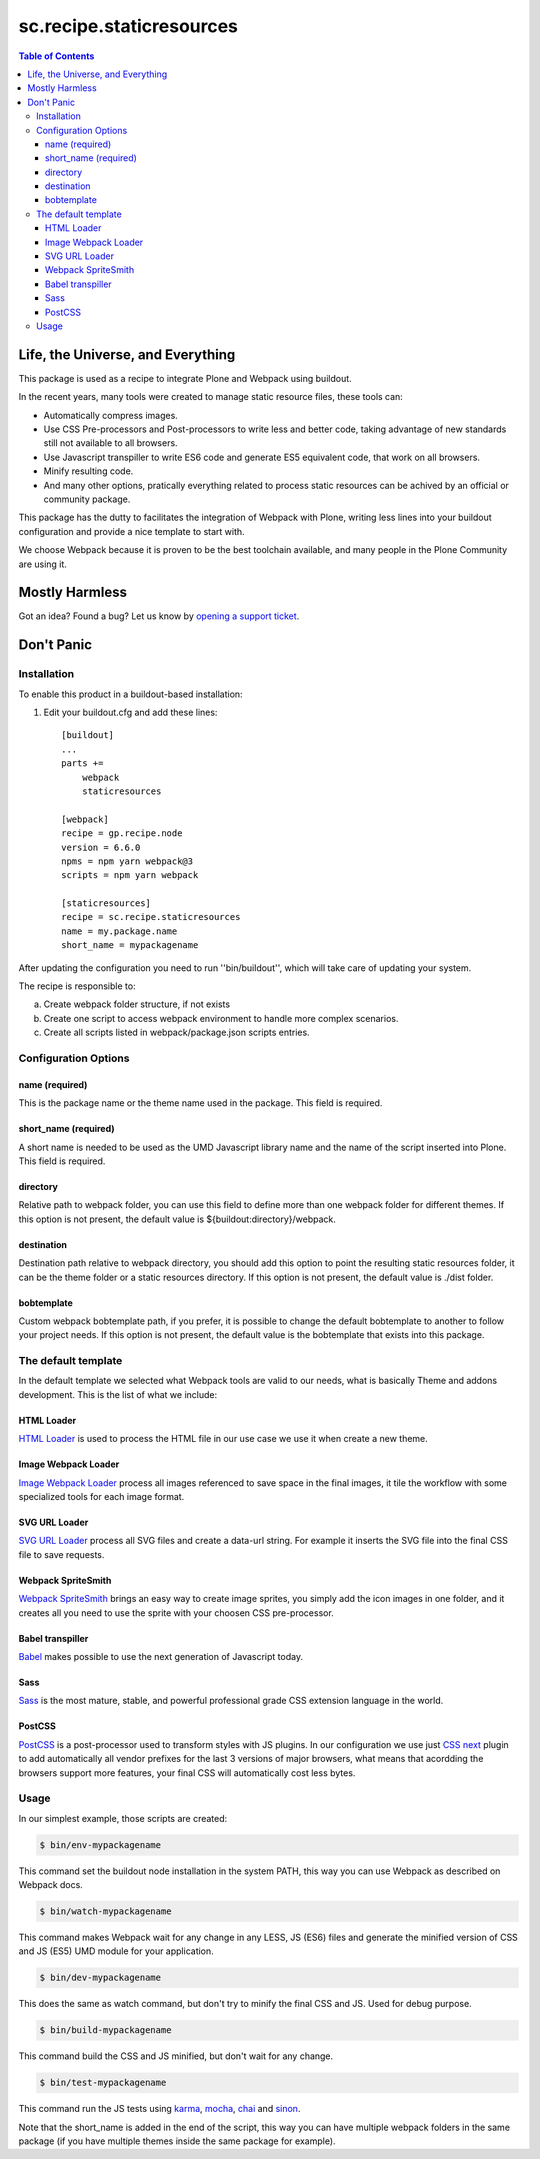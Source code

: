 *************************
sc.recipe.staticresources
*************************

.. contents:: Table of Contents

Life, the Universe, and Everything
----------------------------------

This package is used as a recipe to integrate Plone and Webpack using buildout.

In the recent years, many tools were created to manage static resource files, these tools can:

* Automatically compress images.
* Use CSS Pre-processors and Post-processors to write less and better code, taking advantage of new standards still not available to all browsers.
* Use Javascript transpiller to write ES6 code and generate ES5 equivalent code, that work on all browsers.
* Minify resulting code.
* And many other options, pratically everything related to process static resources can be achived by an official or community package.

This package has the dutty to facilitates the integration of Webpack with Plone, writing less lines into your buildout configuration and provide a nice template to start with.

We choose Webpack because it is proven to be the best toolchain available, and many people in the Plone Community are using it.

Mostly Harmless
---------------

.. image:: http://img.shields.io/pypi/v/sc.recipe.staticresources.svg
   :target: https://pypi.python.org/pypi/sc.recipe.staticresources

.. image:: https://img.shields.io/travis/simplesconsultoria/sc.recipe.staticresources/master.svg
    :target: http://travis-ci.org/simplesconsultoria/sc.recipe.staticresources

.. image:: https://img.shields.io/coveralls/simplesconsultoria/sc.recipe.staticresources/master.svg
    :target: https://coveralls.io/r/simplesconsultoria/sc.recipe.staticresources

Got an idea? Found a bug? Let us know by `opening a support ticket <https://github.com/simplesconsultoria/sc.recipe.staticresources/issues>`_.

Don't Panic
-----------

Installation
^^^^^^^^^^^^

To enable this product in a buildout-based installation:

#. Edit your buildout.cfg and add these lines::

    [buildout]
    ...
    parts +=
        webpack
        staticresources

    [webpack]
    recipe = gp.recipe.node
    version = 6.6.0
    npms = npm yarn webpack@3
    scripts = npm yarn webpack

    [staticresources]
    recipe = sc.recipe.staticresources
    name = my.package.name
    short_name = mypackagename

After updating the configuration you need to run ''bin/buildout'', which will take care of updating your system.

The recipe is responsible to:

a. Create webpack folder structure, if not exists
b. Create one script to access webpack environment to handle more complex scenarios.
c. Create all scripts listed in webpack/package.json scripts entries.

Configuration Options
^^^^^^^^^^^^^^^^^^^^^

name (required)
===============
This is the package name or the theme name used in the package.  This field is required.

short_name (required)
=====================
A short name is needed to be used as the UMD Javascript library name and the name of the script inserted into Plone.  This field is required.

directory
=========
Relative path to webpack folder, you can use this field to define more than one webpack folder for different themes.  If this option is not present, the default value is ${buildout:directory}/webpack.

destination
===========
Destination path relative to webpack directory, you should add this option to point the resulting static resources folder, it can be the theme folder or a static resources directory.  If this option is not present, the default value is ./dist folder.

bobtemplate
===========
Custom webpack bobtemplate path, if you prefer, it is possible to change the default bobtemplate to another to follow your project needs. If this option is not present, the default value is the bobtemplate that exists into this package.

The default template
^^^^^^^^^^^^^^^^^^^^
In the default template we selected what Webpack tools are valid to our needs, what is basically Theme and addons development.  This is the list of what we include:

HTML Loader
===========
`HTML Loader <https://github.com/webpack-contrib/html-loader>`_ is used to process the HTML file in our use case we use it when create a new theme.

Image Webpack Loader
====================
`Image Webpack Loader <https://github.com/tcoopman/image-webpack-loader>`_ process all images referenced to save space in the final images, it tile the workflow with some specialized tools for each image format.

SVG URL Loader
==============
`SVG URL Loader <https://github.com/bhovhannes/svg-url-loader>`_ process all SVG files and create a data-url string.  For example it inserts the SVG file into the final CSS file to save requests.

Webpack SpriteSmith
===================
`Webpack SpriteSmith <https://github.com/mixtur/webpack-spritesmith>`_ brings an easy way to create image sprites, you simply add the icon images in one folder, and it creates all you need to use the sprite with your choosen CSS pre-processor.

Babel transpiller
=================
`Babel <https://babeljs.io/>`_ makes possible to use the next generation of Javascript today.

Sass
====
`Sass <http://sass-lang.com/>`_ is the most mature, stable, and powerful professional grade CSS extension language in the world.

PostCSS
=======
`PostCSS <https://github.com/postcss/postcss>`_ is a post-processor used to transform styles with JS plugins.  In our configuration we use just `CSS next <http://cssnext.io/>`_ plugin to add automatically all vendor prefixes for the last 3 versions of major browsers, what means that acordding the browsers support more features, your final CSS will automatically cost less bytes.

Usage
^^^^^

In our simplest example, those scripts are created:

.. code-block:: bash

    $ bin/env-mypackagename

This command set the buildout node installation in the system PATH, this way you can use Webpack as described on Webpack docs.

.. code-block:: bash

    $ bin/watch-mypackagename

This command makes Webpack wait for any change in any LESS, JS (ES6) files and generate the minified version of CSS and JS (ES5) UMD module for your application.

.. code-block:: bash

    $ bin/dev-mypackagename

This does the same as watch command, but don't try to minify the final CSS and JS.  Used for debug purpose.

.. code-block:: bash

    $ bin/build-mypackagename

This command build the CSS and JS minified, but don't wait for any change.

.. code-block:: bash

    $ bin/test-mypackagename

This command run the JS tests using `karma <https://karma-runner.github.io>`_, `mocha <https://mochajs.org/>`_, `chai <http://chaijs.com/>`_ and `sinon <http://sinonjs.org/>`_.

Note that the short_name is added in the end of the script, this way you can have multiple webpack folders in the same package (if you have multiple themes inside the same package for example).
